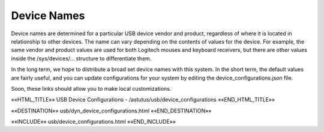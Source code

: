 Device Names
============

Device names are determined for a particular USB device vendor and product,
regardless of where it is located in relationship to other devices.  The
name can vary depending on the contents of values for the device.
For example, the same vendor and product values are used for both
Logitech mouses and keyboard receivers, but there are other values inside the
/sys/devices/... structure to differentiate them.

In the long term, we hope to distribute a broad set device names with
this system.  In the short term, the default values are fairly useful,
and you can update configurations for your system by editing the
device_configurations.json file.

Soon, these links should allow you to make local customizations.

.. astutus_dyn_link:: "/astutus/usb/configuration"

.. astutus_dyn_links_in_menus::

««HTML_TITLE»» USB Device Configurations - /astutus/usb/device_configurations ««END_HTML_TITLE»»

««DESTINATION»» usb/dyn_device_configurations.html ««END_DESTINATION»»

««INCLUDE»» usb/device_configurations.html ««END_INCLUDE»»
